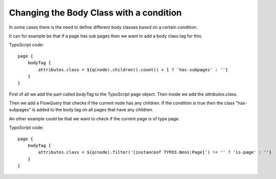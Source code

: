 ========================================
Changing the Body Class with a condition
========================================

In some cases there is the need to define different body classes based on a certain condition.

It can for example be that if a page has sub pages then we want to add a body class tag for this.

TypoScript code::

    page {
        bodyTag {
            attributes.class = ${q(node).children().count() > 1 ? 'has-subpages' : ''}
        }
    }

First of all we add the part called `bodyTag` to the TypoScript page object. Then inside we
add the `attributes.class`.

Then we add a FlowQuery that checks if the current node has any children.
If the condition is true then the class "has-subpages" is added to the body tag on all
pages that have any children.

An other example could be that we want to check if the current page is of type page.

TypoScript code::

    page {
        bodyTag {
            attributes.class = ${q(node).filter('[instanceof TYPO3.Neos:Page]') != '' ? 'is-page' : ''}
        }
    }
